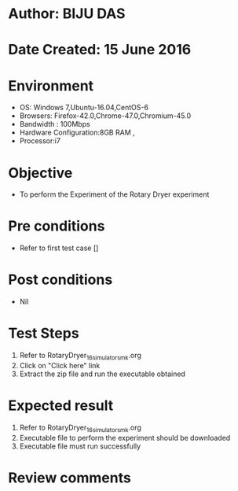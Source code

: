 * Author: BIJU DAS
* Date Created: 15 June 2016
* Environment
  - OS: Windows 7,Ubuntu-16.04,CentOS-6
  - Browsers: Firefox-42.0,Chrome-47.0,Chromium-45.0
  - Bandwidth : 100Mbps
  - Hardware Configuration:8GB RAM , 
  - Processor:i7

* Objective
  - To perform the Experiment of the Rotary Dryer experiment

* Pre conditions
  - Refer to first test case [] 

* Post conditions
   - Nil
* Test Steps
  1. Refer to RotaryDryer_16_simulator_smk.org
  2. Click on "Click here" link
  3. Extract the zip file and run the executable obtained

* Expected result
  1. Refer to RotaryDryer_16_simulator_smk.org
  2. Executable file to perform the experiment should be downloaded
  3. Executable file must run successfully

* Review comments
